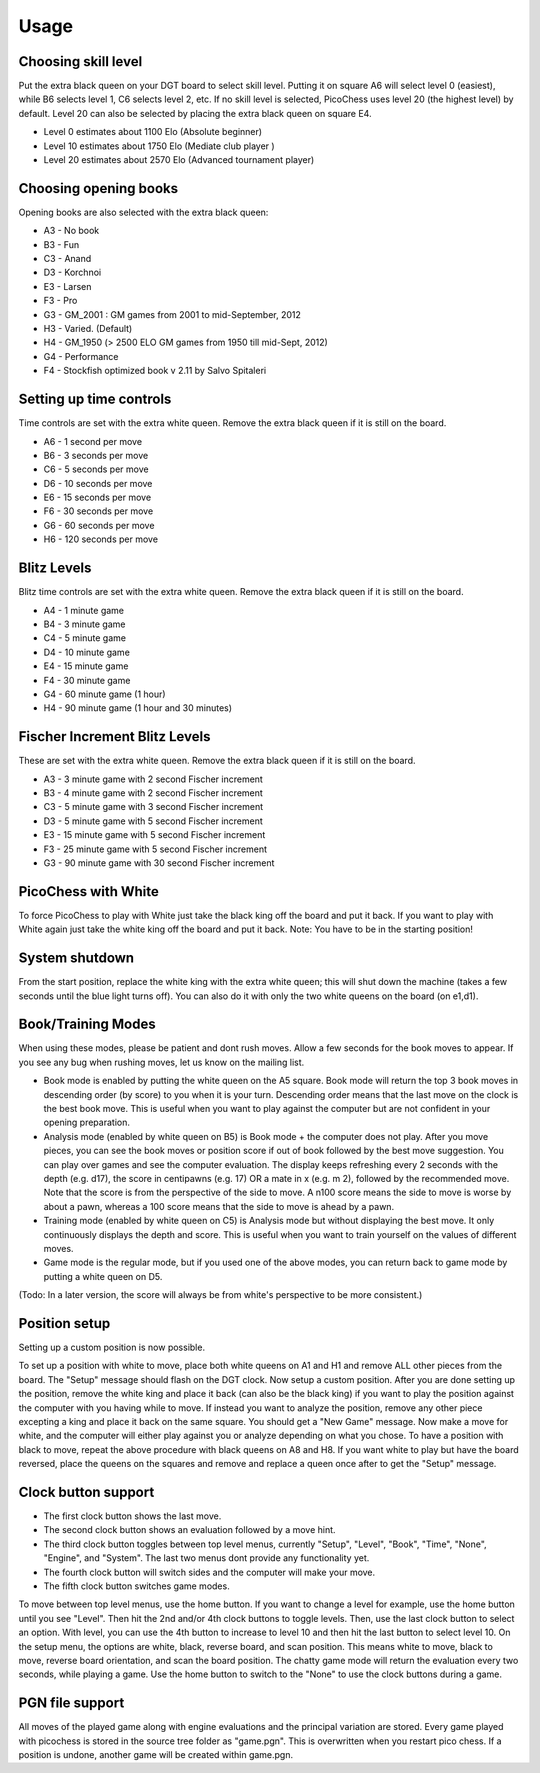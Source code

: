 Usage
=====

Choosing skill level
--------------------
Put the extra black queen on your DGT board to select skill level. Putting it on square A6 will select level 0 (easiest), while B6 selects level 1, C6 selects level 2, etc. If no skill level is selected, PicoChess uses level 20 (the highest level) by default. Level 20 can also be selected by placing the extra black queen on square E4.

* Level  0 estimates about 1100 Elo (Absolute beginner)
* Level 10 estimates about 1750 Elo (Mediate club player )
* Level 20 estimates about 2570 Elo (Advanced tournament player)

Choosing opening books
----------------------

Opening books are also selected with the extra black queen:

* A3 - No book
* B3 - Fun
* C3 - Anand
* D3 - Korchnoi
* E3 - Larsen
* F3 - Pro
* G3 - GM_2001 : GM games from 2001 to mid-September, 2012
* H3 - Varied. (Default)
* H4 - GM_1950 (> 2500 ELO GM games from 1950 till mid-Sept, 2012)
* G4 - Performance
* F4 - Stockfish optimized book v 2.11 by Salvo Spitaleri

Setting up time controls
------------------------

Time controls are set with the extra white queen. Remove the extra black queen if it is still on the board.

* A6 - 1 second per move
* B6 - 3 seconds per move
* C6 - 5 seconds per move
* D6 - 10 seconds per move
* E6 - 15 seconds per move
* F6 - 30 seconds per move
* G6 - 60 seconds per move
* H6 - 120 seconds per move

Blitz Levels
------------

Blitz time controls are set with the extra white queen. Remove the extra black queen if it is still on the board.

* A4 - 1 minute game
* B4 - 3 minute game
* C4 - 5 minute game
* D4 - 10 minute game
* E4 - 15 minute game
* F4 - 30 minute game
* G4 - 60 minute game (1 hour)
* H4 - 90 minute game (1 hour and 30 minutes)

Fischer Increment Blitz Levels
------------------------------

These are set with the extra white queen. Remove the extra black queen if it is still on the board.

* A3 - 3 minute game with 2 second Fischer increment
* B3 - 4 minute game with 2 second Fischer increment
* C3 - 5 minute game with 3 second Fischer increment
* D3 - 5 minute game with 5 second Fischer increment
* E3 - 15 minute game with 5 second Fischer increment
* F3 - 25 minute game with 5 second Fischer increment
* G3 - 90 minute game with 30 second Fischer increment

PicoChess with White
--------------------

To force PicoChess to play with White just take the black king off the board and put it back. If you want to play with White again just take the white king off the board and put it back. Note: You have to be in the starting position!

System shutdown
---------------

From the start position, replace the white king with the extra white queen; this will shut down the machine (takes a few seconds until the blue light turns off). You can also do it with only the two white queens on the board (on e1,d1).

Book/Training Modes
-------------------

When using these modes, please be patient and dont rush moves. Allow a few seconds for the book moves to appear. If you see any bug when rushing moves, let us know on the mailing list.

* Book mode is enabled by putting the white queen on the A5 square. Book mode will return the top 3 book moves in descending order (by score) to you when it is your turn. Descending order means that the last move on the clock is the best book move. This is useful when you want to play against the computer but are not confident in your opening preparation.
* Analysis mode (enabled by white queen on B5) is Book mode + the computer does not play. After you move pieces, you can see the book moves or position score if out of book followed by the best move suggestion. You can play over games and see the computer evaluation. The display keeps refreshing every 2 seconds with the depth (e.g. d17), the score in centipawns (e.g. 17) OR a mate in x (e.g. m 2), followed by the recommended move. Note that the score is from the perspective of the side to move. A n100 score means the side to move is worse by about a pawn, whereas a 100 score means that the side to move is ahead by a pawn.
* Training mode (enabled by white queen on C5) is Analysis mode but without displaying the best move. It only continuously displays the depth and score. This is useful when you want to train yourself on the values of different moves.
* Game mode is the regular mode, but if you used one of the above modes, you can return back to game mode by putting a white queen on D5.

(Todo: In a later version, the score will always be from white's perspective to be more consistent.)

Position setup
--------------

Setting up a custom position is now possible.

To set up a position with white to move, place both white queens on A1 and H1 and remove ALL other pieces from the board.
The "Setup" message should flash on the DGT clock.
Now setup a custom position.
After you are done setting up the position, remove the white king and place it back (can also be the black king) if you want to play the position against the computer with you having while to move.
If instead you want to analyze the position, remove any other piece excepting a king and place it back on the same square.
You should get a "New Game" message.
Now make a move for white, and the computer will either play against you or analyze depending on what you chose.
To have a position with black to move, repeat the above procedure with black queens on A8 and H8.
If you want white to play but have the board reversed, place the queens on the squares and remove and replace a queen once after to get the "Setup" message.

Clock button support
--------------------

* The first clock button shows the last move.
* The second clock button shows an evaluation followed by a move hint.
* The third clock button toggles between top level menus, currently "Setup", "Level", "Book", "Time", "None", "Engine", and "System". The last two menus dont provide any functionality yet.
* The fourth clock button will switch sides and the computer will make your move.
* The fifth clock button switches game modes.

To move between top level menus, use the home button. If you want to change a level for example, use the home button until you see "Level". Then hit the 2nd and/or 4th clock buttons to toggle levels. Then, use the last clock button to select an option. With level, you can use the 4th button to increase to level 10 and then hit the last button to select level 10.
On the setup menu, the options are white, black, reverse board, and scan position. This means white to move, black to move, reverse board orientation, and scan the board position.
The chatty game mode will return the evaluation every two seconds, while playing a game.
Use the home button to switch to the "None" to use the clock buttons during a game.

PGN file support
----------------

All moves of the played game along with engine evaluations and the principal variation are stored.
Every game played with picochess is stored in the source tree folder as "game.pgn". This is overwritten when you restart pico chess.
If a position is undone, another game will be created within game.pgn.
